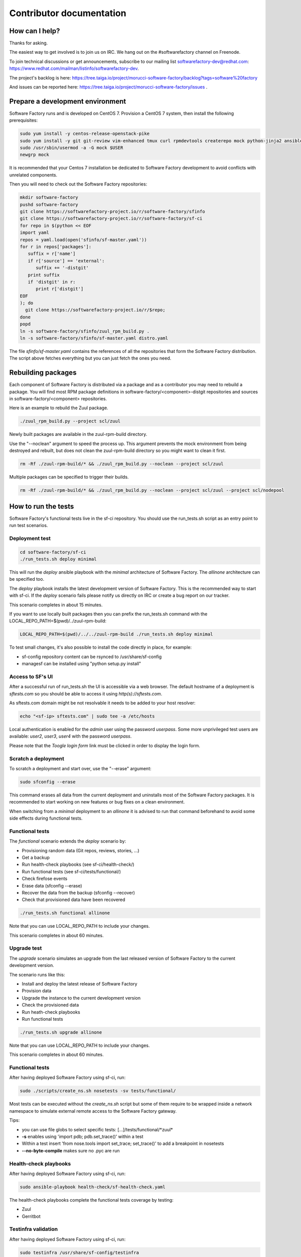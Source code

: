 =========================
Contributor documentation
=========================


How can I help?
---------------

Thanks for asking.

The easiest way to get involved is to join us on IRC. We hang out on the #softwarefactory channel on Freenode.

To join technical discussions or get announcements, subscribe to our mailing list softwarefactory-dev@redhat.com: https://www.redhat.com/mailman/listinfo/softwarefactory-dev.

The project's backlog is here: https://tree.taiga.io/project/morucci-software-factory/backlog?tags=software%20factory

And issues can be reported here: https://tree.taiga.io/project/morucci-software-factory/issues .

Prepare a development environment
---------------------------------

Software Factory runs and is developed on CentOS 7. Provision a CentOS 7 system, then install the following prerequisites:

.. code-block:: bash

 sudo yum install -y centos-release-openstack-pike
 sudo yum install -y git git-review vim-enhanced tmux curl rpmdevtools createrepo mock python-jinja2 ansible
 sudo /usr/sbin/usermod -a -G mock $USER
 newgrp mock

It is recommended that your Centos 7 installation be dedicated to Software Factory development
to avoid conflicts with unrelated components.

Then you will need to check out the Software Factory repositories:

.. code-block:: bash

 mkdir software-factory
 pushd software-factory
 git clone https://softwarefactory-project.io/r/software-factory/sfinfo
 git clone https://softwarefactory-project.io/r/software-factory/sf-ci
 for repo in $(python << EOF
 import yaml
 repos = yaml.load(open('sfinfo/sf-master.yaml'))
 for r in repos['packages']:
    suffix = r['name']
    if r['source'] == 'external':
       suffix += '-distgit'
    print suffix
    if 'distgit' in r:
       print r['distgit']
 EOF
 ); do
   git clone https://softwarefactory-project.io/r/$repo;
 done
 popd
 ln -s software-factory/sfinfo/zuul_rpm_build.py .
 ln -s software-factory/sfinfo/sf-master.yaml distro.yaml

The file *sfinfo/sf-master.yaml* contains the references of all the repositories that form
the Software Factory distribution. The script above fetches everything but you can just
fetch the ones you need.

Rebuilding packages
-------------------

Each component of Software Factory is distributed via a package and as a contributor you may
need to rebuild a package. You will find most RPM package definitions in
software-factory/<component>-distgit repositories and sources in software-factory/<component>
repositories.

Here is an example to rebuild the Zuul package.

.. code-block:: bash

 ./zuul_rpm_build.py --project scl/zuul

Newly built packages are available in the zuul-rpm-build directory.

Use the "--noclean" argument to speed the process up. This argument prevents
the mock environment from being destroyed and rebuilt, but does not clean the
zuul-rpm-build directory so you might want to clean it first.

.. code-block:: bash

 rm -Rf ./zuul-rpm-build/* && ./zuul_rpm_build.py --noclean --project scl/zuul

Multiple packages can be specified to trigger their builds.

.. code-block:: bash

 rm -Rf ./zuul-rpm-build/* && ./zuul_rpm_build.py --noclean --project scl/zuul --project scl/nodepool

How to run the tests
--------------------

Software Factory's functional tests live in the sf-ci repository. You should use the run_tests.sh
script as an entry point to run test scenarios.

Deployment test
...............

.. code-block:: bash

 cd software-factory/sf-ci
 ./run_tests.sh deploy minimal

This will run the *deploy* ansible playbook with the *minimal* architecture
of Software Factory. The *allinone* architecture can be specified too.

The *deploy* playbook installs the latest development version of Software Factory.
This is the recommended way to start with sf-ci. If the *deploy* scenario fails
please notify us directly on IRC or create a bug report on our tracker.

This scenario completes in about 15 minutes.

If you want to use locally built packages then you can prefix the run_tests.sh command
with the LOCAL_REPO_PATH=$(pwd)/../zuul-rpm-build:

.. code-block:: bash

 LOCAL_REPO_PATH=$(pwd)/../../zuul-rpm-build ./run_tests.sh deploy minimal

To test small changes, it's also possible to install the code directly in place,
for example:

* sf-config repository content can be rsynced to /usr/share/sf-config
* managesf can be installed using "python setup.py install"

Access to SF's UI
.................

After a successful run of run_tests.sh the UI is accessible
via a web browser. The default hostname of a deployment is *sftests.com*
so you should be able to access it using *http(s)://sftests.com*.

As sftests.com domain might be not resolvable it needs to be added to
your host resolver:

.. code-block:: bash

 echo "<sf-ip> sftests.com" | sudo tee -a /etc/hosts

Local authentication is enabled for the *admin* user using the
password *userpass*. Some more unprivileged test users are available:
*user2*, *user3*, *user4* with the password *userpass*.

Please note that the *Toogle login form* link must be clicked in order to
display the login form.

Scratch a deployment
....................

To scratch a deployment and start over, use the "--erase" argument:

.. code-block:: bash

 sudo sfconfig --erase

This command erases all data from the current deployment and uninstalls most of the
Software Factory packages. It is recommended to start working on new features or
bug fixes on a clean environment.

When switching from a *minimal* deployment to an *allinone* it is advised
to run that command beforehand to avoid some side effects during functional tests.


Functional tests
................

The *functional* scenario extends the *deploy* scenario by:

* Provisioning random data (Git repos, reviews, stories, ...)
* Get a backup
* Run health-check playbooks (see sf-ci/health-check/)
* Run functional tests (see sf-ci/tests/functional/)
* Check firefose events
* Erase data (sfconfig --erase)
* Recover the data from the backup (sfconfig --recover)
* Check that provisioned data have been recovered

.. code-block:: bash

 ./run_tests.sh functional allinone

Note that you can use LOCAL_REPO_PATH to include your changes.

This scenario completes in about 60 minutes.

Upgrade test
............

The *upgrade* scenario simulates an upgrade from the last released version
of Software Factory to the current development version.

The scenario runs like this:

* Install and deploy the latest release of Software Factory
* Provision data
* Upgrade the instance to the current development version
* Check the provisioned data
* Run heath-check playbooks
* Run functional tests

.. code-block:: bash

 ./run_tests.sh upgrade allinone

Note that you can use LOCAL_REPO_PATH to include your changes.

This scenario completes in about 60 minutes.

Functional tests
................

After having deployed Software Factory using sf-ci, run:

.. code-block:: bash

 sudo ./scripts/create_ns.sh nosetests -sv tests/functional/

Most tests can be executed without the *create_ns.sh* script but some
of them require to be wrapped inside a network namespace to simulate
external remote access to the Software Factory gateway.

Tips:

* you can use file globs to select specific tests: [...]/tests/functional/\*zuul\*
* **-s** enables using 'import pdb; pdb.set_trace()' within a test
* Within a test insert 'from nose.tools import set_trace; set_trace()' to add a breakpoint in nosetests
* **--no-byte-compile** makes sure no .pyc are run

Health-check playbooks
......................

After having deployed Software Factory using sf-ci, run:

.. code-block:: bash

 sudo ansible-playbook health-check/sf-health-check.yaml

The health-check playbooks complete the functional tests
coverage by testing:

* Zuul
* Gerritbot

Testinfra validation
....................

After having deployed Software Factory using sf-ci, run:

.. code-block:: bash

 sudo testinfra /usr/share/sf-config/testinfra

The testinfra checks are simple smoke tests validating Software Factory's
services are up and running.

Configuration script
--------------------

After having deployed Software Factory using sf-ci, run:

.. code-block:: bash

 sudo sfconfig

Using ARA to inspect SF playbooks runs
--------------------------------------

Installation
............

ARA provides a web interface to inspect Ansible playbook runs like the health-check
tests. Using it during development is a good idea. Here are the steps to install it:

.. code-block:: bash

 sudo yum install https://softwarefactory-project.io/repos/sf-release-2.6.rpm
 sudo yum install ara
 sudo yum remove sf-release-2.6.0

If you already installed the sf-release package (will be the case if sf-ci
*run_tests.sh* script ran before) then you might need to run *yum downgrade*
instead.

Prepare the environment variables for ARA
.........................................

The *run_tests.sh* script handles that for you but in case you want to run
commands directly without this script, you must export the following
variables to configure ARA callbacks in Ansible:

.. code-block:: bash

 export ara_location=$(python -c "import os,ara; print(os.path.dirname(ara.__file__))")
 export ANSIBLE_CALLBACK_PLUGINS=$ara_location/plugins/callbacks
 export ANSIBLE_ACTION_PLUGINS=$ara_location/plugins/actions
 export ANSIBLE_LIBRARY=$ara_location/plugins/modules

User Interface
..............

.. code-block:: bash

 ara-manage runserver -h 0.0.0.0 -p 55666

Then connect to http://sftests.com:55666

Software Factory CI
-------------------

Changes submitted to Software Factory's repositories will be tested on the
Software Factory upstream CI by building the following jobs:

* sf-rpm-build (build RPMs if needed by the change)
* sf-ci-functional-minimal (run_tests.sh functional minimal)
* sf-ci-upgrade-minimal (run_tests.sh upgrade minimal)
* sf-ci-functional-allinone (run_tests.sh functional allinone)
* sf-ci-upgrade-allinone (run_tests.sh upgrade allinone)

The Software Factory upstream CI is based on sf-ci too, so the outcome of the
upstream tests should reflect accurately the results of the tests you would run
locally.

How to contribute
-----------------

* Connect to https://softwarefactory-project.io/ to create an account
* Register your public SSH key on your account. See: :ref:`Adding public key`
* Check the bug tracker and the pending reviews

Submit a change
...............

.. code-block:: bash

  git-review -s # only relevant the first time to init the git remote
  git checkout -b"my-branch"
  # Hack the code, create a commit on top of HEAD ! and ...
  git review # Summit your proposal on softwarefactory-project.io

Your patch will be listed on the reviews dashboard at https://softwarefactory-project.io/r/ .
Automatic tests are run against it and the CI will
report results on your patch's summary page. You can
also check https://softwarefactory-project.io/zuul/ to check where your patch is in the pipelines.

Note that Software Factory is developed using Software Factory. That means that you can
contribute to Software Factory in the same way you would contribute to any other project hosted
on an instance: :ref:`contribute`.
